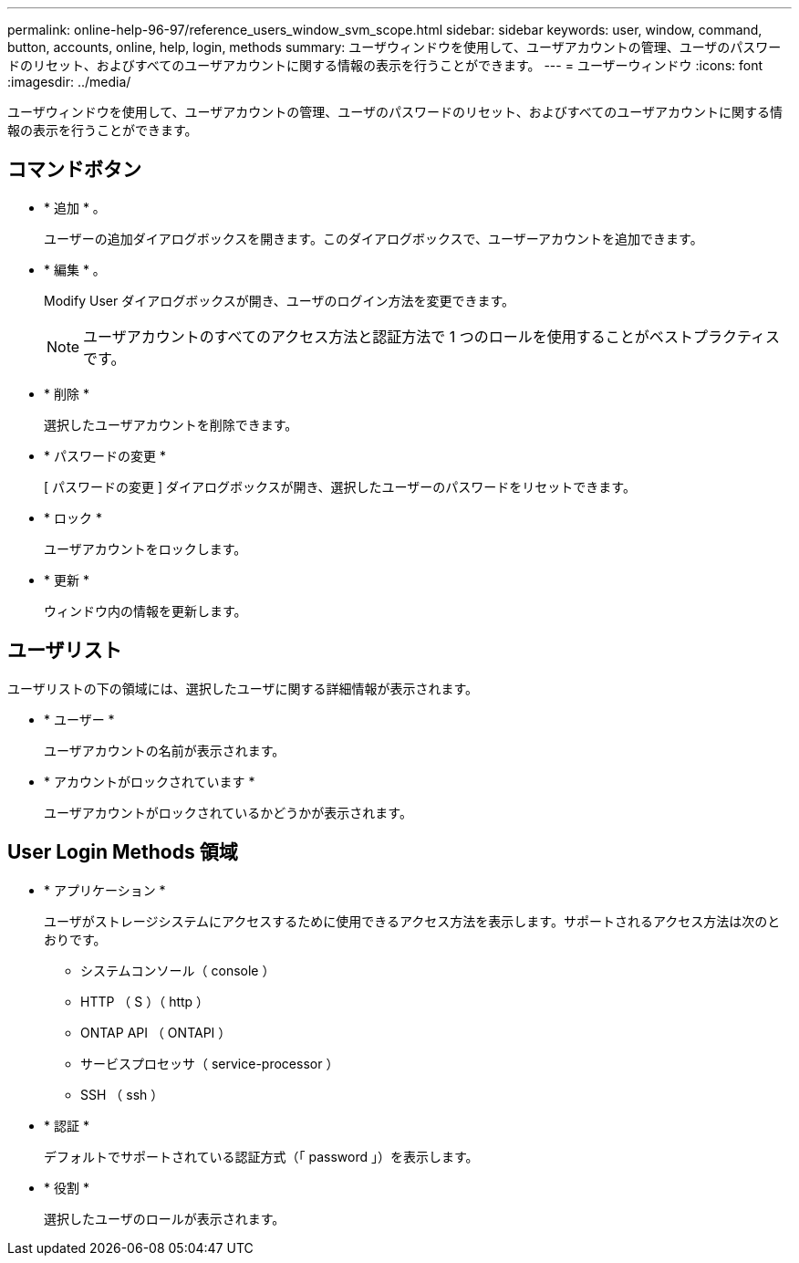---
permalink: online-help-96-97/reference_users_window_svm_scope.html 
sidebar: sidebar 
keywords: user, window, command, button, accounts, online, help, login, methods 
summary: ユーザウィンドウを使用して、ユーザアカウントの管理、ユーザのパスワードのリセット、およびすべてのユーザアカウントに関する情報の表示を行うことができます。 
---
= ユーザーウィンドウ
:icons: font
:imagesdir: ../media/


[role="lead"]
ユーザウィンドウを使用して、ユーザアカウントの管理、ユーザのパスワードのリセット、およびすべてのユーザアカウントに関する情報の表示を行うことができます。



== コマンドボタン

* * 追加 * 。
+
ユーザーの追加ダイアログボックスを開きます。このダイアログボックスで、ユーザーアカウントを追加できます。

* * 編集 * 。
+
Modify User ダイアログボックスが開き、ユーザのログイン方法を変更できます。

+
[NOTE]
====
ユーザアカウントのすべてのアクセス方法と認証方法で 1 つのロールを使用することがベストプラクティスです。

====
* * 削除 *
+
選択したユーザアカウントを削除できます。

* * パスワードの変更 *
+
[ パスワードの変更 ] ダイアログボックスが開き、選択したユーザーのパスワードをリセットできます。

* * ロック *
+
ユーザアカウントをロックします。

* * 更新 *
+
ウィンドウ内の情報を更新します。





== ユーザリスト

ユーザリストの下の領域には、選択したユーザに関する詳細情報が表示されます。

* * ユーザー *
+
ユーザアカウントの名前が表示されます。

* * アカウントがロックされています *
+
ユーザアカウントがロックされているかどうかが表示されます。





== User Login Methods 領域

* * アプリケーション *
+
ユーザがストレージシステムにアクセスするために使用できるアクセス方法を表示します。サポートされるアクセス方法は次のとおりです。

+
** システムコンソール（ console ）
** HTTP （ S ）（ http ）
** ONTAP API （ ONTAPI ）
** サービスプロセッサ（ service-processor ）
** SSH （ ssh ）


* * 認証 *
+
デフォルトでサポートされている認証方式（「 password 」）を表示します。

* * 役割 *
+
選択したユーザのロールが表示されます。


